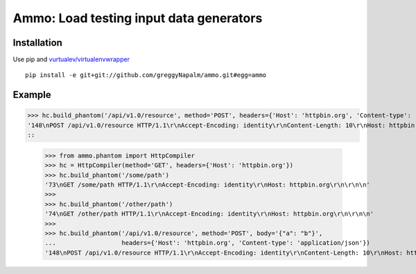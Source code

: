 Ammo: Load testing input data generators
========================================

Installation
------------

Use pip and `vurtualev/virtualenvwrapper <http://docs.python-guide.org/en/latest/dev/virtualenvs/>`_

::

    pip install -e git+git://github.com/greggyNapalm/ammo.git#egg=ammo

Example
-------
>>> hc.build_phantom('/api/v1.0/resource', method='POST', headers={'Host': 'httpbin.org', 'Content-type': 'application/json'}, body='{"a": "b"}')
'148\nPOST /api/v1.0/resource HTTP/1.1\r\nAccept-Encoding: identity\r\nContent-Length: 10\r\nHost: httpbin.org\r\nContent-type: application/json\r\n\r\n{"a": "b"}\r\n\r\n\n'
::

    >>> from ammo.phantom import HttpCompiler
    >>> hc = HttpCompiler(method='GET', headers={'Host': 'httpbin.org'})
    >>> hc.build_phantom('/some/path')
    '73\nGET /some/path HTTP/1.1\r\nAccept-Encoding: identity\r\nHost: httpbin.org\r\n\r\n\n'
    >>> 
    >>> hc.build_phantom('/other/path')
    '74\nGET /other/path HTTP/1.1\r\nAccept-Encoding: identity\r\nHost: httpbin.org\r\n\r\n\n'
    >>> 
    >>> hc.build_phantom('/api/v1.0/resource', method='POST', body='{"a": "b"}',
    ...                  headers={'Host': 'httpbin.org', 'Content-type': 'application/json'})
    '148\nPOST /api/v1.0/resource HTTP/1.1\r\nAccept-Encoding: identity\r\nContent-Length: 10\r\nHost: httpbin.org\r\nContent-type: application/json\r\n\r\n{"a": "b"}\r\n\r\n\n'
